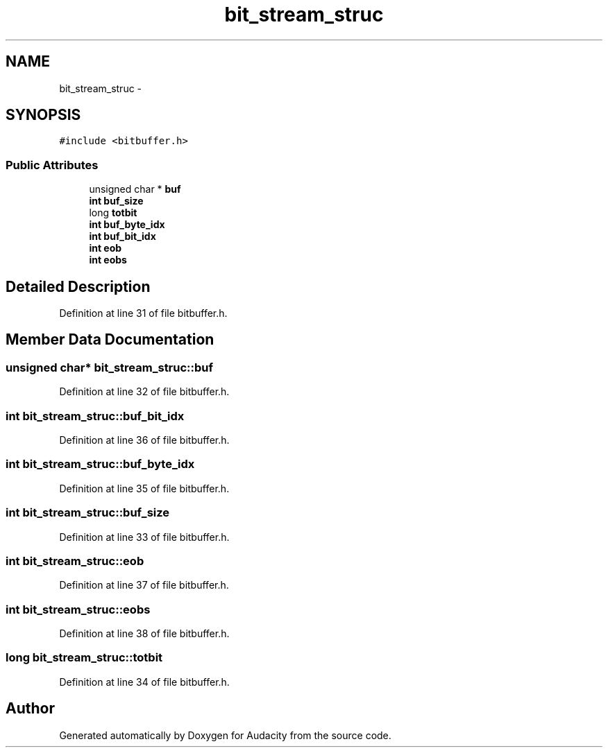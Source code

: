 .TH "bit_stream_struc" 3 "Thu Apr 28 2016" "Audacity" \" -*- nroff -*-
.ad l
.nh
.SH NAME
bit_stream_struc \- 
.SH SYNOPSIS
.br
.PP
.PP
\fC#include <bitbuffer\&.h>\fP
.SS "Public Attributes"

.in +1c
.ti -1c
.RI "unsigned char * \fBbuf\fP"
.br
.ti -1c
.RI "\fBint\fP \fBbuf_size\fP"
.br
.ti -1c
.RI "long \fBtotbit\fP"
.br
.ti -1c
.RI "\fBint\fP \fBbuf_byte_idx\fP"
.br
.ti -1c
.RI "\fBint\fP \fBbuf_bit_idx\fP"
.br
.ti -1c
.RI "\fBint\fP \fBeob\fP"
.br
.ti -1c
.RI "\fBint\fP \fBeobs\fP"
.br
.in -1c
.SH "Detailed Description"
.PP 
Definition at line 31 of file bitbuffer\&.h\&.
.SH "Member Data Documentation"
.PP 
.SS "unsigned char* bit_stream_struc::buf"

.PP
Definition at line 32 of file bitbuffer\&.h\&.
.SS "\fBint\fP bit_stream_struc::buf_bit_idx"

.PP
Definition at line 36 of file bitbuffer\&.h\&.
.SS "\fBint\fP bit_stream_struc::buf_byte_idx"

.PP
Definition at line 35 of file bitbuffer\&.h\&.
.SS "\fBint\fP bit_stream_struc::buf_size"

.PP
Definition at line 33 of file bitbuffer\&.h\&.
.SS "\fBint\fP bit_stream_struc::eob"

.PP
Definition at line 37 of file bitbuffer\&.h\&.
.SS "\fBint\fP bit_stream_struc::eobs"

.PP
Definition at line 38 of file bitbuffer\&.h\&.
.SS "long bit_stream_struc::totbit"

.PP
Definition at line 34 of file bitbuffer\&.h\&.

.SH "Author"
.PP 
Generated automatically by Doxygen for Audacity from the source code\&.

